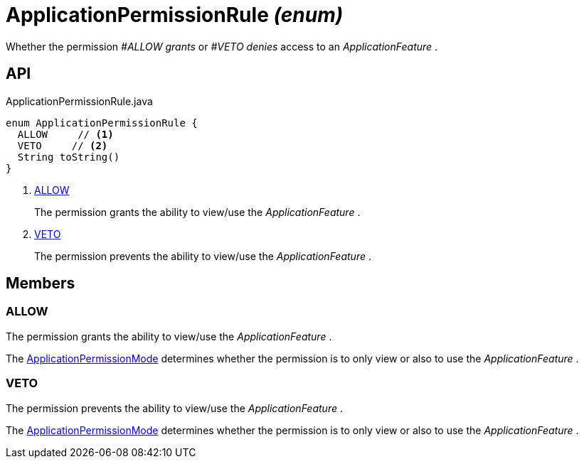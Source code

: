 = ApplicationPermissionRule _(enum)_
:Notice: Licensed to the Apache Software Foundation (ASF) under one or more contributor license agreements. See the NOTICE file distributed with this work for additional information regarding copyright ownership. The ASF licenses this file to you under the Apache License, Version 2.0 (the "License"); you may not use this file except in compliance with the License. You may obtain a copy of the License at. http://www.apache.org/licenses/LICENSE-2.0 . Unless required by applicable law or agreed to in writing, software distributed under the License is distributed on an "AS IS" BASIS, WITHOUT WARRANTIES OR  CONDITIONS OF ANY KIND, either express or implied. See the License for the specific language governing permissions and limitations under the License.

Whether the permission _#ALLOW grants_ or _#VETO denies_ access to an _ApplicationFeature_ .

== API

[source,java]
.ApplicationPermissionRule.java
----
enum ApplicationPermissionRule {
  ALLOW     // <.>
  VETO     // <.>
  String toString()
}
----

<.> xref:#ALLOW[ALLOW]
+
--
The permission grants the ability to view/use the _ApplicationFeature_ .
--
<.> xref:#VETO[VETO]
+
--
The permission prevents the ability to view/use the _ApplicationFeature_ .
--

== Members

[#ALLOW]
=== ALLOW

The permission grants the ability to view/use the _ApplicationFeature_ .

The xref:refguide:extensions:index/secman/api/permission/ApplicationPermissionMode.adoc[ApplicationPermissionMode] determines whether the permission is to only view or also to use the _ApplicationFeature_ .

[#VETO]
=== VETO

The permission prevents the ability to view/use the _ApplicationFeature_ .

The xref:refguide:extensions:index/secman/api/permission/ApplicationPermissionMode.adoc[ApplicationPermissionMode] determines whether the permission is to only view or also to use the _ApplicationFeature_ .
